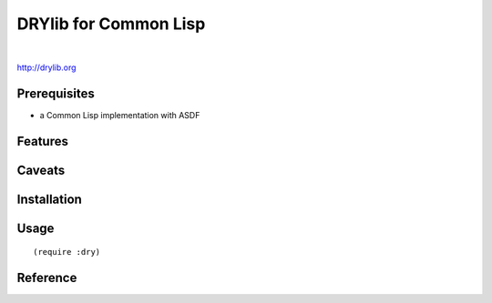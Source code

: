 **********************
DRYlib for Common Lisp
**********************

.. image:: https://img.shields.io/badge/license-Public%20Domain-blue.svg
   :alt: Project license
   :target: https://unlicense.org/

.. image:: https://img.shields.io/travis/dryproject/drylib.lisp/master.svg
   :alt: Travis CI build status
   :target: https://travis-ci.org/dryproject/drylib.lisp

|

http://drylib.org

Prerequisites
=============

* a Common Lisp implementation with ASDF

Features
========

Caveats
=======

Installation
============

Usage
=====

::

   (require :dry)

Reference
=========
